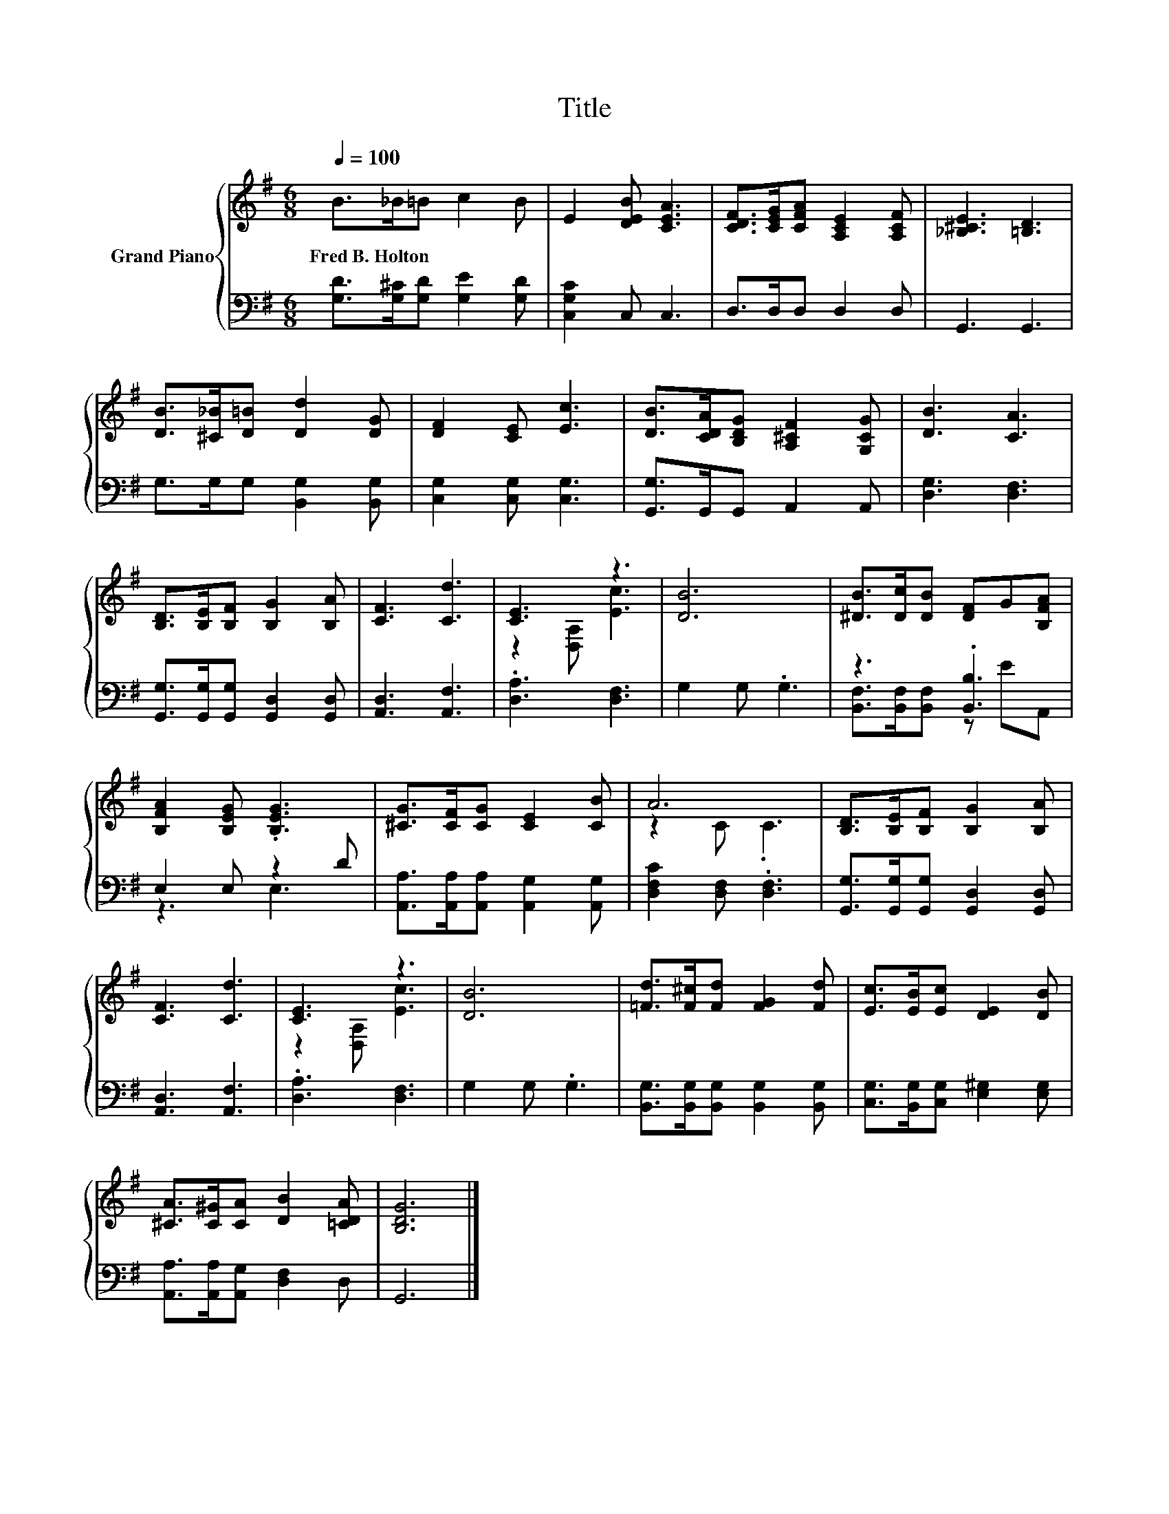 X:1
T:Title
%%score { ( 1 3 ) | ( 2 4 ) }
L:1/8
Q:1/4=100
M:6/8
K:G
V:1 treble nm="Grand Piano"
V:3 treble 
V:2 bass 
V:4 bass 
V:1
 B>_B=B c2 B | E2 [DEB] [CEA]3 | [CDF]>[CEG][CFA] [A,CE]2 [A,CF] | [_B,^CE]3 [=B,D]3 | %4
w: Fred~B.~Holton * * * *||||
 [DB]>[^C_B][D=B] [Dd]2 [DG] | [DF]2 [CE] [Ec]3 | [DB]>[CDA][B,DG] [A,^CF]2 [G,CG] | [DB]3 [CA]3 | %8
w: ||||
 [B,D]>[B,E][B,F] [B,G]2 [B,A] | [CF]3 [Cd]3 | [CE]3 z3 | [DB]6 | [^DB]>[Dc][DB] [DF]G[B,FA] | %13
w: |||||
 [B,FA]2 [B,EG] .[B,EG]3 | [^CG]>[CF][CG] [CE]2 [CB] | A6 | [B,D]>[B,E][B,F] [B,G]2 [B,A] | %17
w: ||||
 [CF]3 [Cd]3 | [CE]3 z3 | [DB]6 | [=Fd]>[F^c][Fd] [FG]2 [Fd] | [Ec]>[EB][Ec] [DE]2 [DB] | %22
w: |||||
 [^CA]>[C^G][CA] [DB]2 [=CDA] | [B,DG]6 |] %24
w: ||
V:2
 [G,D]>[G,^C][G,D] [G,E]2 [G,D] | [C,G,C]2 C, C,3 | D,>D,D, D,2 D, | G,,3 G,,3 | %4
 G,>G,G, [B,,G,]2 [B,,G,] | [C,G,]2 [C,G,] [C,G,]3 | [G,,G,]>G,,G,, A,,2 A,, | [D,G,]3 [D,F,]3 | %8
 [G,,G,]>[G,,G,][G,,G,] [G,,D,]2 [G,,D,] | [A,,D,]3 [A,,F,]3 | .[D,A,]3 [D,F,]3 | G,2 G, .G,3 | %12
 z3 .[B,,B,]3 | E,2 E, z2 D | [A,,A,]>[A,,A,][A,,A,] [A,,G,]2 [A,,G,] | [D,F,C]2 [D,F,] .[D,F,]3 | %16
 [G,,G,]>[G,,G,][G,,G,] [G,,D,]2 [G,,D,] | [A,,D,]3 [A,,F,]3 | .[D,A,]3 [D,F,]3 | G,2 G, .G,3 | %20
 [B,,G,]>[B,,G,][B,,G,] [B,,G,]2 [B,,G,] | [C,G,]>[B,,G,][C,G,] [E,^G,]2 [E,G,] | %22
 [A,,A,]>[A,,A,][A,,G,] [D,F,]2 D, | G,,6 |] %24
V:3
 x6 | x6 | x6 | x6 | x6 | x6 | x6 | x6 | x6 | x6 | z2 [D,A,] [Ec]3 | x6 | x6 | x6 | x6 | z2 C .C3 | %16
 x6 | x6 | z2 [D,A,] [Ec]3 | x6 | x6 | x6 | x6 | x6 |] %24
V:4
 x6 | x6 | x6 | x6 | x6 | x6 | x6 | x6 | x6 | x6 | x6 | x6 | [B,,F,]>[B,,F,][B,,F,] z EA,, | %13
 z3 E,3 | x6 | x6 | x6 | x6 | x6 | x6 | x6 | x6 | x6 | x6 |] %24


